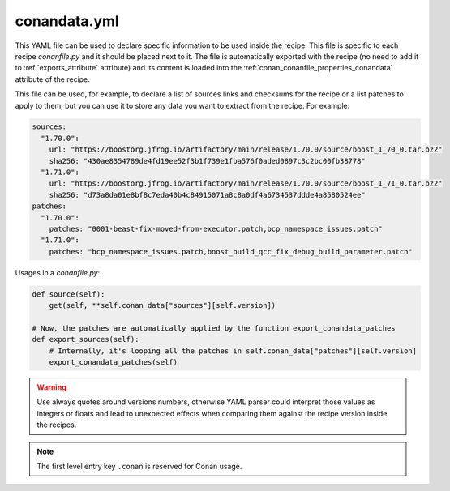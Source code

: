 .. _reference_config_files_conandata_yml:

conandata.yml
=============

This YAML file can be used to declare specific information to be used inside the recipe. This file is specific to each
recipe *conanfile.py* and it should be placed next to it. The file is automatically exported with the recipe (no need to add it to
:ref:`exports_attribute` attribute) and its content is loaded into the :ref:`conan_conanfile_properties_conandata` attribute of the recipe.

This file can be used, for example, to declare a list of sources links and checksums for the recipe or a list patches to
apply to them, but you can use it to store any data you want to extract from the recipe.
For example:

.. code-block:: YAML

    sources:
      "1.70.0":
        url: "https://boostorg.jfrog.io/artifactory/main/release/1.70.0/source/boost_1_70_0.tar.bz2"
        sha256: "430ae8354789de4fd19ee52f3b1f739e1fba576f0aded0897c3c2bc00fb38778"
      "1.71.0":
        url: "https://boostorg.jfrog.io/artifactory/main/release/1.70.0/source/boost_1_71_0.tar.bz2"
        sha256: "d73a8da01e8bf8c7eda40b4c84915071a8c8a0df4a6734537ddde4a8580524ee"
    patches:
      "1.70.0":
        patches: "0001-beast-fix-moved-from-executor.patch,bcp_namespace_issues.patch"
      "1.71.0":
        patches: "bcp_namespace_issues.patch,boost_build_qcc_fix_debug_build_parameter.patch"


Usages in a *conanfile.py*:

.. code-block:: python

    def source(self):
        get(self, **self.conan_data["sources"][self.version])

    # Now, the patches are automatically applied by the function export_conandata_patches
    def export_sources(self):
        # Internally, it's looping all the patches in self.conan_data["patches"][self.version]
        export_conandata_patches(self)


.. warning::

    Use always quotes around versions numbers, otherwise YAML parser could interpret those values as
    integers or floats and lead to unexpected effects when comparing them against the recipe version inside the recipes.

.. note::

    The first level entry key ``.conan`` is reserved for Conan usage.
